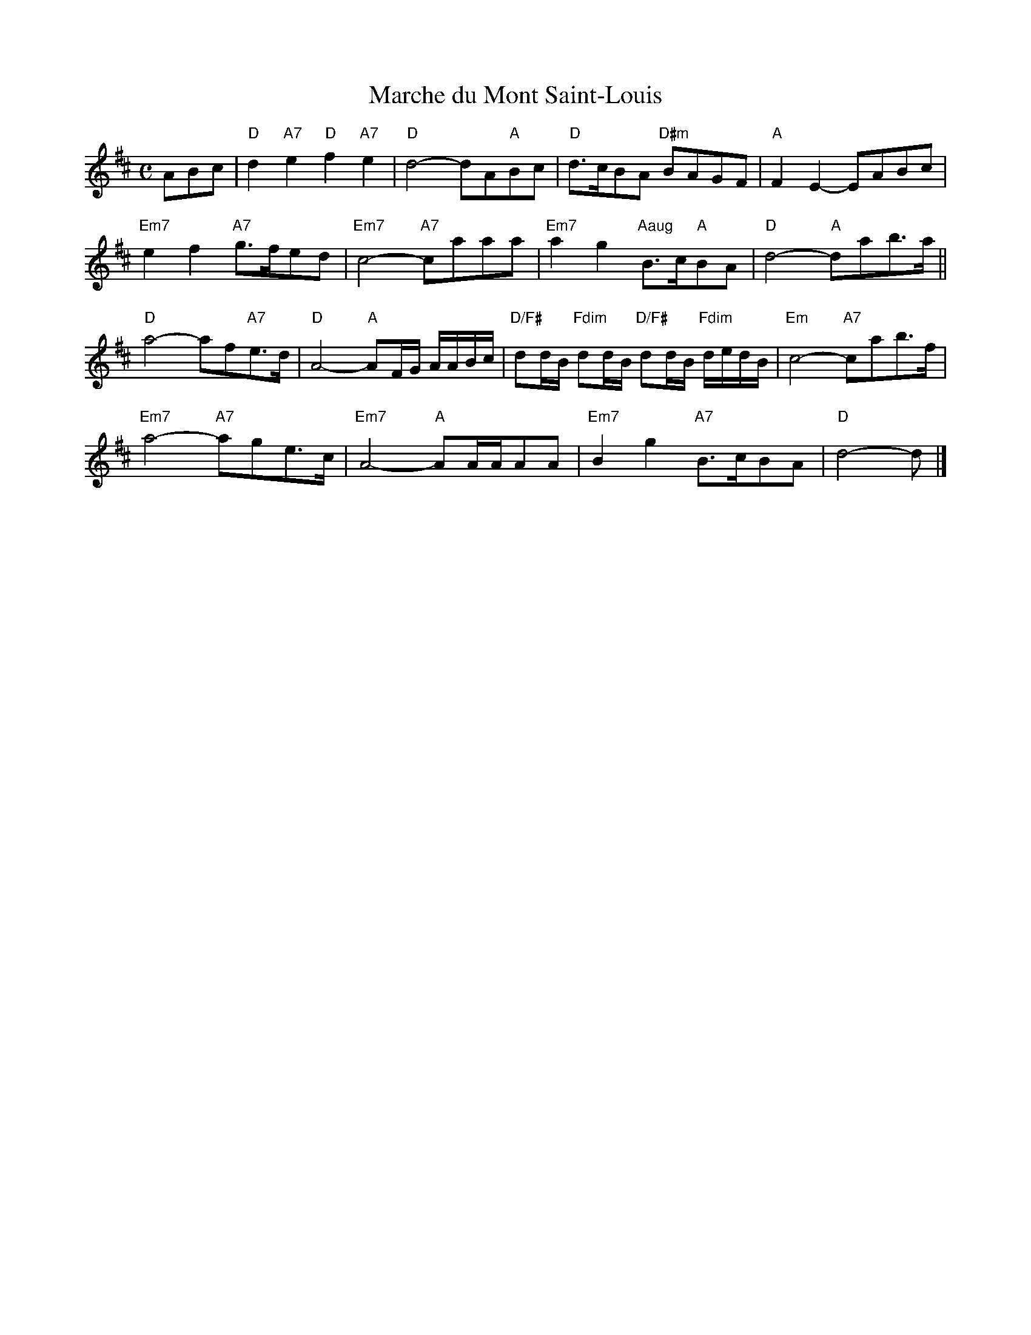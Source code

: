 X: 4
T: Marche du Mont Saint-Louis
I: RJ R-124
M: C
R: march
K: D
ABc |\
"D"d2 "A7"e2 "D"f2 "A7"e2 | "D"d4- dA"A"Bc | "D"d>cBA "D#m"BAGF | "A"F2E2- EABc |
"Em7"e2f2 "A7"g>fed | "Em7"c4- "A7"caaa | "Em7"a2g2 "Aaug"B>c"A"BA | "D"d4- "A"dab>a ||
"D"a4- af"A7"e>d | "D"A4- "A"AF/G/ A/A/B/c/ | "D/F#"dd/B/ "Fdim"dd/B/ "D/F#"dd/B/ "Fdim"d/e/d/B/ | "Em"c4- "A7"cab>f |
"Em7"a4- "A7"age>c | "Em7"A4- "A"AA/A/AA | "Em7"B2g2 "A7"B>cBA | "D"d4- d |]
